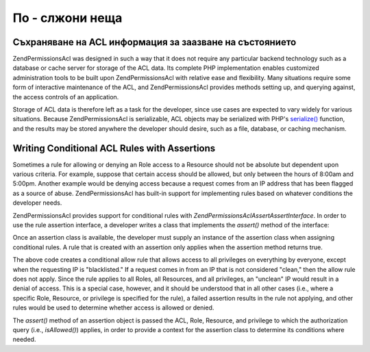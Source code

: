.. _zend.permissions.acl.advanced:

По - слжони неща
================

.. _zend.permissions.acl.advanced.storing:

Съхраняване на ACL информация за заазване на състоянието
--------------------------------------------------------

Zend\Permissions\Acl was designed in such a way that it does not require any particular backend technology such as a database
or cache server for storage of the ACL data. Its complete PHP implementation enables customized administration
tools to be built upon Zend\Permissions\Acl with relative ease and flexibility. Many situations require some form of
interactive maintenance of the ACL, and Zend\Permissions\Acl provides methods setting up, and querying against, the access
controls of an application.

Storage of ACL data is therefore left as a task for the developer, since use cases are expected to vary widely for
various situations. Because Zend\Permissions\Acl is serializable, ACL objects may be serialized with PHP's `serialize()`_
function, and the results may be stored anywhere the developer should desire, such as a file, database, or caching
mechanism.

.. _zend.permissions.acl.advanced.assertions:

Writing Conditional ACL Rules with Assertions
---------------------------------------------

Sometimes a rule for allowing or denying an Role access to a Resource should not be absolute but dependent upon
various criteria. For example, suppose that certain access should be allowed, but only between the hours of 8:00am
and 5:00pm. Another example would be denying access because a request comes from an IP address that has been
flagged as a source of abuse. Zend\Permissions\Acl has built-in support for implementing rules based on whatever conditions the
developer needs.

Zend\Permissions\Acl provides support for conditional rules with *Zend\Permissions\Acl\Assert\AssertInterface*. In order to use the rule
assertion interface, a developer writes a class that implements the *assert()* method of the interface:

.. code-block:: php
   :linenos:

   <?php

   class CleanIPAssertion implements Zend\Permissions\Acl\Assert\AssertInterface
   {
       public function assert(Zend\Permissions\Acl $acl, Zend\Permissions\Acl\Role\RoleInterface $role = null,
                              Zend\Permissions\Acl\Resource\ResourceInterface $resource = null, $privilege = null)
       {
           return $this->_isCleanIP($_SERVER['REMOTE_ADDR']);
       }

       protected function _isCleanIP($ip)
       {
           // ...
       }
   }

Once an assertion class is available, the developer must supply an instance of the assertion class when assigning
conditional rules. A rule that is created with an assertion only applies when the assertion method returns true.

.. code-block:: php
   :linenos:

   <?php

   $acl = new Zend\Permissions\Acl\Acl();
   $acl->allow(null, null, null, new CleanIPAssertion());

The above code creates a conditional allow rule that allows access to all privileges on everything by everyone,
except when the requesting IP is "blacklisted." If a request comes in from an IP that is not considered "clean,"
then the allow rule does not apply. Since the rule applies to all Roles, all Resources, and all privileges, an
"unclean" IP would result in a denial of access. This is a special case, however, and it should be understood that
in all other cases (i.e., where a specific Role, Resource, or privilege is specified for the rule), a failed
assertion results in the rule not applying, and other rules would be used to determine whether access is allowed or
denied.

The *assert()* method of an assertion object is passed the ACL, Role, Resource, and privilege to which the
authorization query (i.e., *isAllowed()*) applies, in order to provide a context for the assertion class to
determine its conditions where needed.



.. _`serialize()`: http://php.net/serialize

